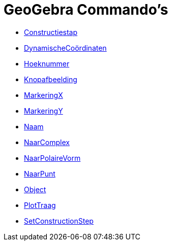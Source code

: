 = GeoGebra Commando's
:page-en: commands/GeoGebra_Commands
ifdef::env-github[:imagesdir: /nl/modules/ROOT/assets/images]

* xref:/commands/Constructiestap.adoc[Constructiestap]
* xref:/commands/DynamischeCoördinaten.adoc[DynamischeCoördinaten]
* xref:/commands/Hoeknummer.adoc[Hoeknummer]
* xref:/commands/Knopafbeelding.adoc[Knopafbeelding]
* xref:/commands/MarkeringX.adoc[MarkeringX]
* xref:/commands/MarkeringY.adoc[MarkeringY]
* xref:/commands/Naam.adoc[Naam]
* xref:/commands/NaarComplex.adoc[NaarComplex]
* xref:/commands/NaarPolaireVorm.adoc[NaarPolaireVorm]
* xref:/commands/NaarPunt.adoc[NaarPunt]
* xref:/commands/Object.adoc[Object]
* xref:/commands/PlotTraag.adoc[PlotTraag]
* xref:/commands/SetConstructionStep.adoc[SetConstructionStep]

